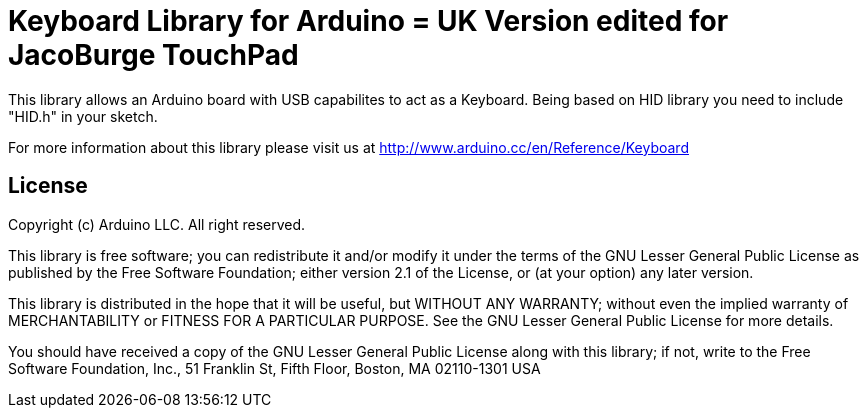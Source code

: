 = Keyboard Library for Arduino = UK Version edited for JacoBurge TouchPad

This library allows an Arduino board with USB capabilites to act as a Keyboard.
Being based on HID library you need to include "HID.h" in your sketch.

For more information about this library please visit us at
http://www.arduino.cc/en/Reference/Keyboard

== License ==

Copyright (c) Arduino LLC. All right reserved.

This library is free software; you can redistribute it and/or
modify it under the terms of the GNU Lesser General Public
License as published by the Free Software Foundation; either
version 2.1 of the License, or (at your option) any later version.

This library is distributed in the hope that it will be useful,
but WITHOUT ANY WARRANTY; without even the implied warranty of
MERCHANTABILITY or FITNESS FOR A PARTICULAR PURPOSE. See the GNU
Lesser General Public License for more details.

You should have received a copy of the GNU Lesser General Public
License along with this library; if not, write to the Free Software
Foundation, Inc., 51 Franklin St, Fifth Floor, Boston, MA 02110-1301 USA
